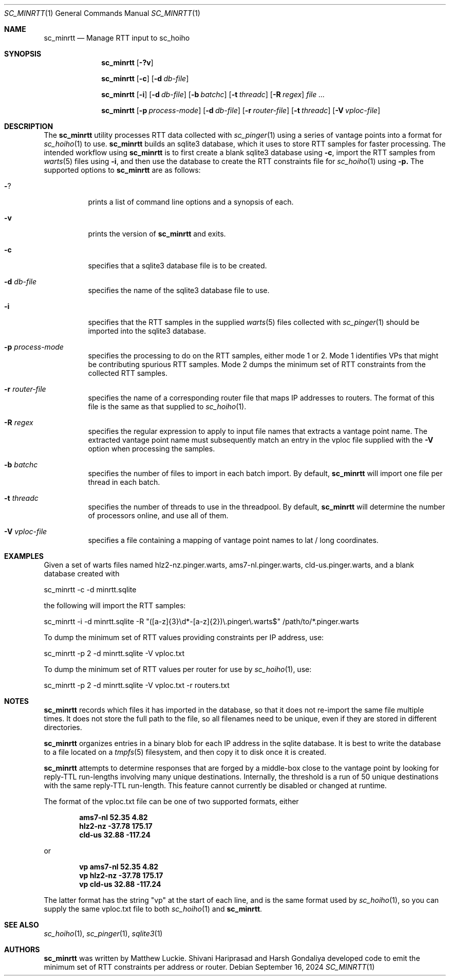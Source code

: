 .\"
.\" sc_minrtt.1
.\"
.\" Author: Matthew Luckie <mjl@luckie.org.nz>
.\"
.\" Copyright (c) 2024 The Regents of the University of California
.\"               All rights reserved
.\"
.\" $Id: sc_minrtt.1,v 1.3.2.1 2024/09/16 08:58:44 mjl Exp $
.\"
.Dd September 16, 2024
.Dt SC_MINRTT 1
.Os
.Sh NAME
.Nm sc_minrtt
.Nd Manage RTT input to sc_hoiho
.Sh SYNOPSIS
.Nm
.Bk -words
.Op Fl ?v
.Ek
.Pp
.Nm
.Bk -words
.Op Fl c
.Op Fl d Ar db-file
.Ek
.Pp
.Nm
.Bk -words
.Op Fl i
.Op Fl d Ar db-file
.Op Fl b Ar batchc
.Op Fl t Ar threadc
.Op Fl R Ar regex
.Ar
.Ek
.Pp
.Nm
.Bk -words
.Op Fl p Ar process-mode
.Op Fl d Ar db-file
.Op Fl r Ar router-file
.Op Fl t Ar threadc
.Op Fl V Ar vploc-file
.Ek
.\""""""""""""
.Sh DESCRIPTION
The
.Nm
utility processes RTT data collected with
.Xr sc_pinger 1
using a series of vantage points into a format for
.Xr sc_hoiho 1
to use.
.Nm
builds an sqlite3
database, which it uses to store RTT samples for faster processing.
The intended workflow using
.Nm
is to first create a blank sqlite3 database using
.Fl c ,
import the RTT samples from
.Xr warts 5
files using
.Fl i ,
and then use the database to create the RTT constraints file for
.Xr sc_hoiho 1
using
.Fl p.
The supported options to
.Nm
are as follows:
.Bl -tag -width Ds
.It Fl ?
prints a list of command line options and a synopsis of each.
.It Fl v
prints the version of
.Nm
and exits.
.It Fl c
specifies that a sqlite3 database file is to be created.
.It Fl d Ar db-file
specifies the name of the sqlite3 database file to use.
.It Fl i
specifies that the RTT samples in the supplied
.Xr warts 5
files collected with
.Xr sc_pinger 1
should be imported into the sqlite3 database.
.It Fl p Ar process-mode
specifies the processing to do on the RTT samples, either
mode 1 or 2.  Mode 1 identifies VPs that might be contributing
spurious RTT samples.  Mode 2 dumps the minimum set of RTT
constraints from the collected RTT samples.
.It Fl r Ar router-file
specifies the name of a corresponding router file that maps IP
addresses to routers.
The format of this file is the same as that supplied to
.Xr sc_hoiho 1 .
.It Fl R Ar regex
specifies the regular expression to apply to input file names that
extracts a vantage point name.  The extracted vantage point name
must subsequently match an entry in the vploc file supplied with
the
.Fl V
option when processing the samples.
.It Fl b Ar batchc
specifies the number of files to import in each batch import.  By default,
.Nm
will import one file per thread in each batch.
.It Fl t Ar threadc
specifies the number of threads to use in the threadpool.  By default,
.Nm
will determine the number of processors online, and use all of them.
.It Fl V Ar vploc-file
specifies a file containing a mapping of vantage point names to lat /
long coordinates.
.El
.\""""""""""""
.Sh EXAMPLES
Given a set of warts files named hlz2-nz.pinger.warts,
ams7-nl.pinger.warts, cld-us.pinger.warts, and a blank database
created with
.Pp
sc_minrtt -c -d minrtt.sqlite
.Pp
the following will import the RTT samples:
.Pp
sc_minrtt -i -d minrtt.sqlite -R "([a-z]{3}\\d*-[a-z]{2})\\.pinger\\.warts$" /path/to/*.pinger.warts
.Pp
To dump the minimum set of RTT values providing constraints per IP address, use:
.Pp
sc_minrtt -p 2 -d minrtt.sqlite -V vploc.txt
.Pp
To dump the minimum set of RTT values per router for use by
.Xr sc_hoiho 1 ,
use:
.Pp
sc_minrtt -p 2 -d minrtt.sqlite -V vploc.txt -r routers.txt
.Pp
.\""""""""""""
.Sh NOTES
.Nm
records which files it has imported in the database, so that it does
not re-import the same file multiple times.  It does not store the
full path to the file, so all filenames need to be unique, even if
they are stored in different directories.
.Pp
.Nm
organizes entries in a binary blob for each IP address in the sqlite
database.  It is best to write the database to a file located on a
.Xr tmpfs 5
filesystem, and then copy it to disk once it is created.
.Pp
.Nm
attempts to determine responses that are forged by a middle-box close
to the vantage point by looking for reply-TTL run-lengths involving
many unique destinations.  Internally, the threshold is a run of 50
unique destinations with the same reply-TTL run-length.  This feature
cannot currently be disabled or changed at runtime.
.Pp
The format of the vploc.txt file can be one of two supported formats,
either
.Pp
.Dl ams7-nl 52.35 4.82
.Dl hlz2-nz -37.78 175.17
.Dl cld-us 32.88 -117.24
.Pp
or
.Pp
.Dl vp ams7-nl 52.35 4.82
.Dl vp hlz2-nz -37.78 175.17
.Dl vp cld-us 32.88 -117.24
.Pp
The latter format has the string "vp" at the start of each line, and
is the same format used by
.Xr sc_hoiho 1 ,
so you can supply the same vploc.txt file to both
.Xr sc_hoiho 1
and
.Nm .
.Sh SEE ALSO
.Xr sc_hoiho 1 ,
.Xr sc_pinger 1 ,
.Xr sqlite3 1
.Sh AUTHORS
.Nm
was written by Matthew Luckie.
Shivani Hariprasad and Harsh Gondaliya developed code to emit the
minimum set of RTT constraints per address or router.
